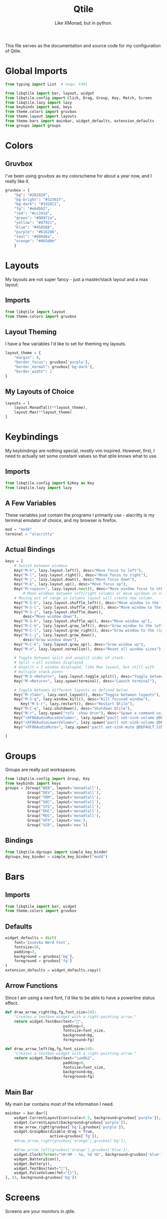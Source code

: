 #+TITLE: Qtile
#+Subtitle: Like XMonad, but in python.
#+property: header-args :mkdirp yes
#+property: header-args:python :tangle config.py

This file serves as the documentation and source code for my configuration of Qtile.

* Global Imports

#+begin_src python
from typing import List  # noqa: F401

from libqtile import bar, layout, widget
from libqtile.config import Click, Drag, Group, Key, Match, Screen
from libqtile.lazy import lazy
from keybinds import mod, keys
from theme.colors import gruvbox
from theme.layout import layouts
from theme.bars import mainbar, widget_defaults, extension_defaults
from groups import groups
#+end_src

* Colors
:PROPERTIES:
:header-args:python: :tangle theme/colors.py
:END:
** Gruvbox
I've been using gruvbox as my colorscheme for about a year now, and I really like it.
#+begin_src python
gruvbox = {
    "bg": "#282828",
    "bg-bright": "#32302f",
    "bg-dark": "#1d2021",
    "fg": "#ebdbb2",
    "red": "#cc241d",
    "green": "#98971a",
    "yellow": "#d7921",
    "blue": "#458588",
    "purple": "#b16286",
    "teal": "#689d6a",
    "orange": "#d65d0e"
    }
#+end_src





* Layouts
:PROPERTIES:
:header-args:python: :tangle theme/layout.py
:END:
My layouts are not super fancy - just a master/stack layout and a max layout.
** Imports
#+begin_src python
from libqtile import layout
from theme.colors import gruvbox
#+end_src

** Layout Theming
I have a few variables I'd like to set for theming my layouts.
#+begin_src python
layout_theme = {
    "margin": 8,
    "border_focus": gruvbox['purple'],
    "border_normal": gruvbox['bg-dark'],
    "border_width": 2
}
#+end_src

** My Layouts of Choice
#+begin_src python
layouts = [
    layout.MonadTall(**layout_theme),
    layout.Max(**layout_theme)
]
#+end_src


* Keybindings
:PROPERTIES:
:header-args:python: :tangle keybinds.py
:END:
My keybindings are nothing special, mostly vim inspired. However, first, I need to actually set some constant values so that qtile knows what to use.
** Imports
#+begin_src python
from libqtile.config import EzKey as Key
from libqtile.lazy import lazy
#+end_src

** A Few Variables
These variables just contain the programs I primarily use - alacritty is my terminal emulator of choice, and my browser is firefox.
#+begin_src python
mod = "mod4"
terminal = "alacritty"
#+end_src
** Actual Bindings
#+begin_src python
keys = [
    # Switch between windows
    Key("M-h", lazy.layout.left(), desc="Move focus to left"),
    Key("M-l", lazy.layout.right(), desc="Move focus to right"),
    Key("M-j", lazy.layout.down(), desc="Move focus down"),
    Key("M-k", lazy.layout.up(), desc="Move focus up"),
    Key("M-<space>", lazy.layout.next(), desc="Move window focus to other window"),
        # Move windows between left/right columns or move up/down in current stack.
    # Moving out of range in Columns layout will create new column.
    Key("M-S-h", lazy.layout.shuffle_left(), desc="Move window to the left"),
    Key("M-S-l", lazy.layout.shuffle_right(), desc="Move window to the right"),
    Key("M-S-j", lazy.layout.shuffle_down(),
        desc="Move window down"),
    Key("M-S-k", lazy.layout.shuffle_up(), desc="Move window up"),
    Key("M-C-h", lazy.layout.grow_left(), desc="Grow window to the left"),
    Key("M-C-l", lazy.layout.grow_right(), desc="Grow window to the right"),
    Key("M-C-j", lazy.layout.grow_down(),
        desc="Grow window down"),
    Key("M-C-k", lazy.layout.grow_up(), desc="Grow window up"),
    Key("M-n", lazy.layout.normalize(), desc="Reset all window sizes"),

    # Toggle between split and unsplit sides of stack.
    # Split = all windows displayed
    # Unsplit = 1 window displayed, like Max layout, but still with
    # multiple stack panes
    Key("M-S-<Return>", lazy.layout.toggle_split(), desc="Toggle between split and unsplit sides of stack"),
    Key("M-<Return>", lazy.spawn(terminal), desc="Launch terminal"),

    # Toggle between different layouts as defined below
    Key("M-<Tab>", lazy.next_layout(), desc="Toggle between layouts"),
    Key("M-S-q", lazy.window.kill(), desc="Kill focused window"),
       Key("M-S-r", lazy.restart(), desc="Restart Qtile"),
    Key("M-C-q", lazy.shutdown(), desc="Shutdown Qtile"),
    Key("M-r", lazy.spawn("rofi -show drun"), desc="Spawn a command using a prompt widget"),
    Key("<XF86AudioRaiseVolume>", lazy.spawn("pactl set-sink-volume @DEFAULT_SINK@ +2%"), "Raise Volume"),
    Key("<XF86AudioLowerVolume>", lazy.spawn("pactl set-sink-volume @DEFAULT_SINK@ -2%"), "Lower Volume"),
    Key("<XF86AudioMute>", lazy.spawn("pactl set-sink-mute @DEFAULT_SINK@ toggle")),

]
#+end_src

* Groups
:PROPERTIES:
:header-args:python: :tangle groups.py
:END:
Groups are really just workspaces.
#+begin_src python
from libqtile.config import Group, Key
from keybinds import keys
groups = [Group("WEB", layout='monadtall'),
          Group("DEV", layout='monadtall'),
          Group("TRM", layout='monadtall'),
          Group("SOC", layout='monadtall'),
          Group("SYS", layout='monadtall'),
          Group("DOC", layout='monadtall'),
          Group("MUS", layout='monadtall'),
          Group("GFX", layout='max'),
          Group("SCR", layout='max')]

#+end_src

** Bindings
#+begin_src python :tangle config.py
from libqtile.dgroups import simple_key_binder
dgroups_key_binder = simple_key_binder("mod4")
#+end_src



* Bars
:PROPERTIES:
:header-args:python: :tangle theme/bars.py
:END:
** Imports
#+begin_src python
from libqtile import bar, widget
from theme.colors import gruvbox
#+end_src

** Defaults
#+begin_src python
widget_defaults = dict(
    font='Iosevka Nerd Font',
    fontsize=16,
    padding=3,
    background = gruvbox['bg'],
    foreground = gruvbox['fg']
)
extension_defaults = widget_defaults.copy()
#+end_src

** Arrow Functions
Since I am using a nerd font, I'd like to be able to have a powerline status effect.
#+begin_src python
def draw_arrow_right(bg,fg,font_size=24):
    "Creates a textbox widget with a right-pointing arrow."
    return widget.TextBox(text="",
                          padding=0,
                          fontsize=font_size,
                          background=bg,
                          foreground=fg)

def draw_arrow_left(bg,fg,font_size=24):
    "Creates a textbox widget with a right-pointing arrow."
    return widget.TextBox(text="\ue0b2",
                          padding=0,
                          fontsize=font_size,
                          background=bg,
                          foreground=fg)
#+end_src

** Main Bar
My main bar contains most of the information I need.
#+begin_src python
mainbar = bar.Bar([
    widget.CurrentLayoutIcon(scale=0.5, background=gruvbox['purple']),
    widget.CurrentLayout(background=gruvbox['purple']),
    draw_arrow_right(gruvbox['bg'],gruvbox['purple']),
    widget.GroupBox(disable_drag = True,
                    active=gruvbox['fg']),
    #draw_arrow_right(gruvbox['orange'],gruvbox['bg']),

    #draw_arrow_left(gruvbox['orange'],gruvbox['blue']),
    widget.Clock(format="%H:%M - %a, %d %b", background=gruvbox['blue']),
    widget.BatteryIcon(),
    widget.Battery(),
    widget.TextBox(text=""),
    widget.PulseVolume(fmt="{}"),
], 33, background=gruvbox['bg'])
#+end_src

* Screens
Screens are your monitors in qtile.
#+begin_src python


screens = [
    Screen(top=mainbar),
]

#+end_src


* Mouse Setup
#+begin_src python
# Drag floating layouts.
mouse = [
    Drag([mod], "Button1", lazy.window.set_position_floating(),
         start=lazy.window.get_position()),
    Drag([mod], "Button3", lazy.window.set_size_floating(),
         start=lazy.window.get_size()),
    Click([mod], "Button2", lazy.window.bring_to_front())
]
#+end_src


* Floating Layouts, Mouse, Etc.
#+begin_src python
dgroups_app_rules = []  # type: List
follow_mouse_focus = True
bring_front_click = False
cursor_warp = False
floating_layout = layout.Floating(float_rules=[
    # Run the utility of `xprop` to see the wm class and name of an X client.
    *layout.Floating.default_float_rules,
    Match(wm_class='confirmreset'),  # gitk
    Match(wm_class='makebranch'),  # gitk
    Match(wm_class='maketag'),  # gitk
    Match(wm_class='ssh-askpass'),  # ssh-askpass
    Match(title='branchdialog'),  # gitk
    Match(title='pinentry'),  # GPG key password entry
])
auto_fullscreen = True
focus_on_window_activation = "smart"
reconfigure_screens = True

# If things like steam games want to auto-minimize themselves when losing
# focus, should we respect this or not?
auto_minimize = True

# XXX: Gasp! We're lying here. In fact, nobody really uses or cares about this
# string besides java UI toolkits; you can see several discussions on the
# mailing lists, GitHub issues, and other WM documentation that suggest setting
# this string if your java app doesn't work correctly. We may as well just lie
# and say that we're a working one by default.
#
# We choose LG3D to maximize irony: it is a 3D non-reparenting WM written in
# java that happens to be on java's whitelist.
wmname = "Qtile"

#+end_src
